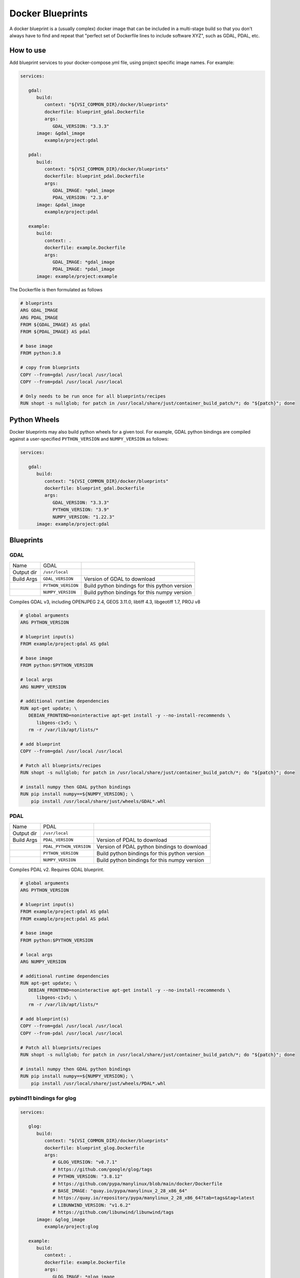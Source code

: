 =================
Docker Blueprints
=================

.. image:: https://circleci.com/gh/VisionSystemsInc/docker_blueprints.svg?style=svg
   :target: https://circleci.com/gh/VisionSystemsInc/docker_blueprints
   :alt: CirclCI

A docker blueprint is a (usually complex) docker image that can be included in a multi-stage build so that you don't always have to find and repeat that "perfect set of Dockerfile lines to include software XYZ", such as GDAL, PDAL, etc.


How to use
==========

Add blueprint services to your docker-compose.yml file, using project specific image names. For example:

.. code-block:: yaml

   services:

      gdal:
         build:
            context: "${VSI_COMMON_DIR}/docker/blueprints"
            dockerfile: blueprint_gdal.Dockerfile
            args:
               GDAL_VERSION: "3.3.3"
         image: &gdal_image
            example/project:gdal

      pdal:
         build:
            context: "${VSI_COMMON_DIR}/docker/blueprints"
            dockerfile: blueprint_pdal.Dockerfile
            args:
               GDAL_IMAGE: *gdal_image
               PDAL_VERSION: "2.3.0"
         image: &pdal_image
            example/project:pdal

      example:
         build:
            context: .
            dockerfile: example.Dockerfile
            args:
               GDAL_IMAGE: *gdal_image
               PDAL_IMAGE: *pdal_image
         image: example/project:example


The Dockerfile is then formulated as follows

.. code-block:: Dockerfile

   # blueprints
   ARG GDAL_IMAGE
   ARG PDAL_IMAGE
   FROM ${GDAL_IMAGE} AS gdal
   FROM ${PDAL_IMAGE} AS pdal

   # base image
   FROM python:3.8

   # copy from blueprints
   COPY --from=gdal /usr/local /usr/local
   COPY --from=pdal /usr/local /usr/local

   # Only needs to be run once for all blueprints/recipes
   RUN shopt -s nullglob; for patch in /usr/local/share/just/container_build_patch/*; do "${patch}"; done


Python Wheels
=============

Docker blueprints may also build python wheels for a given tool.
For example, GDAL python bindings are compiled against a user-specified
``PYTHON_VERSION`` and ``NUMPY_VERSION`` as follows:

.. code-block:: yaml

   services:

      gdal:
         build:
            context: "${VSI_COMMON_DIR}/docker/blueprints"
            dockerfile: blueprint_gdal.Dockerfile
            args:
               GDAL_VERSION: "3.3.3"
               PYTHON_VERSION: "3.9"
               NUMPY_VERSION: "1.22.3"
         image: example/project:gdal


Blueprints
==========


GDAL
----

========== ================== ====
Name       GDAL
Output dir ``/usr/local``
Build Args ``GDAL_VERSION``   Version of GDAL to download
..         ``PYTHON_VERSION`` Build python bindings for this python version
..         ``NUMPY_VERSION``  Build python bindings for this numpy version
========== ================== ====

Compiles GDAL v3, including OPENJPEG 2.4, GEOS 3.11.0, libtiff 4.3, libgeotiff 1.7, PROJ v8

.. code-block:: Dockerfile

   # global arguments
   ARG PYTHON_VERSION

   # blueprint input(s)
   FROM example/project:gdal AS gdal

   # base image
   FROM python:$PYTHON_VERSION

   # local args
   ARG NUMPY_VERSION

   # additional runtime dependencies
   RUN apt-get update; \
      DEBIAN_FRONTEND=noninteractive apt-get install -y --no-install-recommends \
         libgeos-c1v5; \
      rm -r /var/lib/apt/lists/*

   # add blueprint
   COPY --from=gdal /usr/local /usr/local

   # Patch all blueprints/recipes
   RUN shopt -s nullglob; for patch in /usr/local/share/just/container_build_patch/*; do "${patch}"; done

   # install numpy then GDAL python bindings
   RUN pip install numpy==${NUMPY_VERSION}; \
       pip install /usr/local/share/just/wheels/GDAL*.whl


PDAL
----

========== ======================= ====
Name       PDAL
Output dir ``/usr/local``
Build Args ``PDAL_VERSION``        Version of PDAL to download
..         ``PDAL_PYTHON_VERSION`` Version of PDAL python bindings to download
..         ``PYTHON_VERSION``      Build python bindings for this python version
..         ``NUMPY_VERSION``       Build python bindings for this numpy version
========== ======================= ====

Compiles PDAL v2. Requires GDAL blueprint.

.. code-block:: Dockerfile

   # global arguments
   ARG PYTHON_VERSION

   # blueprint input(s)
   FROM example/project:gdal AS gdal
   FROM example/project:pdal AS pdal

   # base image
   FROM python:$PYTHON_VERSION

   # local args
   ARG NUMPY_VERSION

   # additional runtime dependencies
   RUN apt-get update; \
      DEBIAN_FRONTEND=noninteractive apt-get install -y --no-install-recommends \
         libgeos-c1v5; \
      rm -r /var/lib/apt/lists/*

   # add blueprint(s)
   COPY --from=gdal /usr/local /usr/local
   COPY --from-pdal /usr/local /usr/local

   # Patch all blueprints/recipes
   RUN shopt -s nullglob; for patch in /usr/local/share/just/container_build_patch/*; do "${patch}"; done

   # install numpy then GDAL python bindings
   RUN pip install numpy==${NUMPY_VERSION}; \
       pip install /usr/local/share/just/wheels/PDAL*.whl

pybind11 bindings for glog
--------------------------

.. code-block:: yaml

   services:

      glog:
         build:
            context: "${VSI_COMMON_DIR}/docker/blueprints"
            dockerfile: blueprint_glog.Dockerfile
            args:
               # GLOG_VERSION: "v0.7.1"
               # https://github.com/google/glog/tags
               # PYTHON_VERSION: "3.8.12"
               # https://github.com/pypa/manylinux/blob/main/docker/Dockerfile
               # BASE_IMAGE: "quay.io/pypa/manylinux_2_28_x86_64"
               # https://quay.io/repository/pypa/manylinux_2_28_x86_64?tab=tags&tag=latest
               # LIBUNWIND_VERSION: "v1.6.2"
               # https://github.com/libunwind/libunwind/tags
         image: &glog_image
            example/project:glog

      example:
         build:
            context: .
            dockerfile: example.Dockerfile
            args:
               GLOG_IMAGE: *glog_image
         image: example/project:example


========== ======================= ====
Name       Google Logging
Output dir ``/usr/local``
Build Args ``BASE_IMAGE``          Base image to build the wheel in. Default: `quay.io/pypa/manylinux_2_28_x86_64`
..         ``PYTHON_VERSION``      Build python bindings for this python version
..         ``LIBUNWIND_VERSION``   LibUnwind version to build from source
..         ``GLOG_VERSION``        Glog version to build from source
========== ======================= ====

Compiles glog wheel for use in python. This is primarily to setup [Failure Signal Handlers](https://google.github.io/glog/0.7.1/failures/).

.. code-block:: Dockerfile

   # global arguments
   ARG GLOG_IMAGE
   FROM ${GLOG_IMAGE} AS glog

   FROM some_image

   ...

   COPY --from=glog /usr/local /usr/local

   RUN pip install /usr/local/share/just/wheels/*
   # Or using pip-tools, add "--find-links /usr/local/share/just/wheels" to requirements.in

.. code-block:: example.py

    import glog11

    glog11.initGoogleLogging("programName")
    glog11.installFailureSignalHandler()

---------------------
Blueprint maintenance
---------------------

To update build dependencies: `docker compose run --rm glog-compile`
